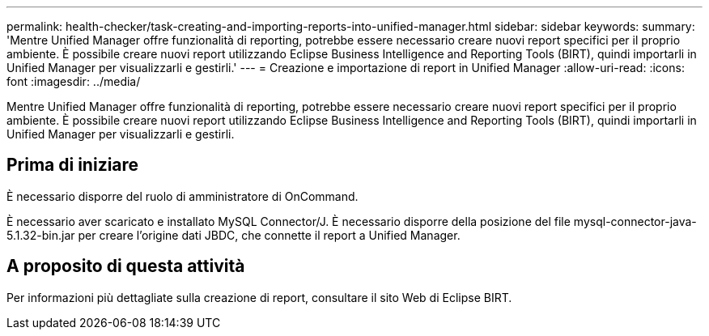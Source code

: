 ---
permalink: health-checker/task-creating-and-importing-reports-into-unified-manager.html 
sidebar: sidebar 
keywords:  
summary: 'Mentre Unified Manager offre funzionalità di reporting, potrebbe essere necessario creare nuovi report specifici per il proprio ambiente. È possibile creare nuovi report utilizzando Eclipse Business Intelligence and Reporting Tools (BIRT), quindi importarli in Unified Manager per visualizzarli e gestirli.' 
---
= Creazione e importazione di report in Unified Manager
:allow-uri-read: 
:icons: font
:imagesdir: ../media/


[role="lead"]
Mentre Unified Manager offre funzionalità di reporting, potrebbe essere necessario creare nuovi report specifici per il proprio ambiente. È possibile creare nuovi report utilizzando Eclipse Business Intelligence and Reporting Tools (BIRT), quindi importarli in Unified Manager per visualizzarli e gestirli.



== Prima di iniziare

È necessario disporre del ruolo di amministratore di OnCommand.

È necessario aver scaricato e installato MySQL Connector/J. È necessario disporre della posizione del file mysql-connector-java-5.1.32-bin.jar per creare l'origine dati JBDC, che connette il report a Unified Manager.



== A proposito di questa attività

Per informazioni più dettagliate sulla creazione di report, consultare il sito Web di Eclipse BIRT.
